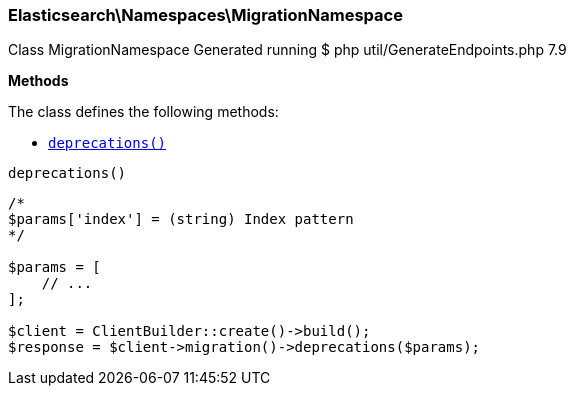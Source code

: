 

[[Elasticsearch_Namespaces_MigrationNamespace]]
=== Elasticsearch\Namespaces\MigrationNamespace



Class MigrationNamespace
Generated running $ php util/GenerateEndpoints.php 7.9


*Methods*

The class defines the following methods:

* <<Elasticsearch_Namespaces_MigrationNamespacedeprecations_deprecations,`deprecations()`>>



[[Elasticsearch_Namespaces_MigrationNamespacedeprecations_deprecations]]
.`deprecations()`
****
[source,php]
----
/*
$params['index'] = (string) Index pattern
*/

$params = [
    // ...
];

$client = ClientBuilder::create()->build();
$response = $client->migration()->deprecations($params);
----
****


